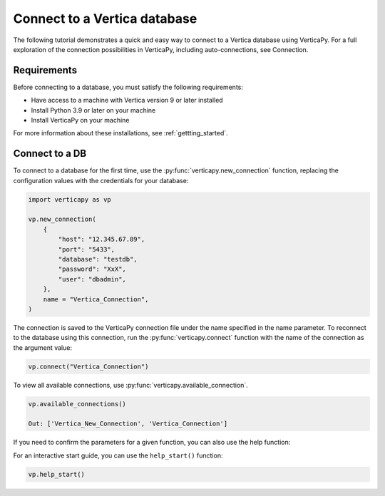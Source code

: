 .. _user_guide.introduction.installation:

Connect to a Vertica database
==============================

The following tutorial demonstrates a quick and easy way to connect to a Vertica database using VerticaPy. For a full exploration of the connection possibilities in VerticaPy, including auto-connections, see Connection.

Requirements
--------------

Before connecting to a database, you must satisfy the following requirements:

- Have access to a machine with Vertica version 9 or later installed
- Install Python 3.9 or later on your machine
- Install VerticaPy on your machine

For more information about these installations, 
see :ref:`gettting_started`.

Connect to a DB
----------------

To connect to a database for the first time, use the :py:func:`verticapy.new_connection` function, replacing the configuration values with the credentials for your database:

.. code-block:: python

    import verticapy as vp

    vp.new_connection(
        {
            "host": "12.345.67.89", 
            "port": "5433", 
            "database": "testdb", 
            "password": "XxX", 
            "user": "dbadmin",
        },
        name = "Vertica_Connection",
    )

.. ipython:: python
    :suppress:

    import verticapy as vp

The connection is saved to the VerticaPy connection file under the name specified in the name parameter. To reconnect to 
the database using this connection, run the :py:func:`verticapy.connect` function with the name of the connection as the argument value:

.. code-block:: python

    vp.connect("Vertica_Connection")

To view all available connections, use :py:func:`verticapy.available_connection`.

.. code-block:: python

    vp.available_connections()

    Out: ['Vertica_New_Connection', 'Vertica_Connection']

If you need to confirm the parameters for a given function, you can also use the help function:

.. ipython:: python

    help(vp.new_connection)

For an interactive start guide, you can use the ``help_start()`` function:

.. code-block:: python

    vp.help_start()

.. image:: ../../source/_static/website/user_guides/introduction/user_guide_installation_help_start.PNG
    :width: 50%
    :align: center